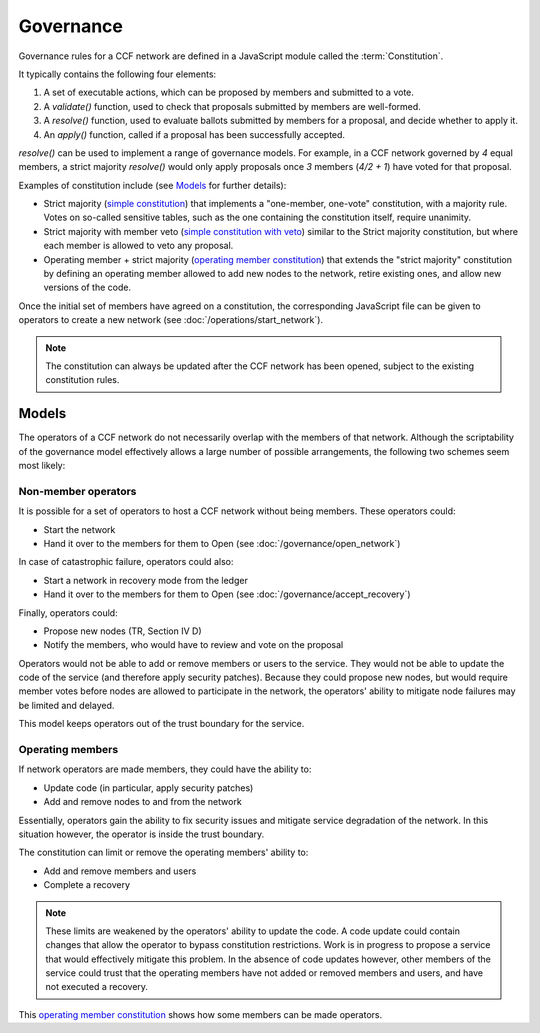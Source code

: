 Governance
==========

Governance rules for a CCF network are defined in a JavaScript module called the :term:`Constitution`.

It typically contains the following four elements:

1. A set of executable actions, which can be proposed by members and submitted to a vote.
2. A `validate()` function, used to check that proposals submitted by members are well-formed.
3. A `resolve()` function, used to evaluate ballots submitted by members for a proposal, and decide whether to apply it.
4. An `apply()` function, called if a proposal has been successfully accepted.

`resolve()` can be used to implement a range of governance models.
For example, in a CCF network governed by `4` equal members, a strict majority `resolve()` would only apply proposals once `3` members (`4/2 + 1`) have voted for that proposal.

Examples of constitution include (see `Models`_ for further details):

- Strict majority (`simple constitution`_) that implements a "one-member, one-vote" constitution, with a majority rule. Votes on so-called sensitive tables, such as the one containing the constitution itself, require unanimity.
- Strict majority with member veto (`simple constitution with veto`_) similar to the Strict majority constitution, but where each member is allowed to veto any proposal.
- Operating member + strict majority (`operating member constitution`_) that extends the "strict majority" constitution by defining an operating member allowed to add new nodes to the network, retire existing ones, and allow new versions of the code.

Once the initial set of members have agreed on a constitution, the corresponding JavaScript file can be given to operators to create a new network (see :doc:`/operations/start_network`).

.. note:: The constitution can always be updated after the CCF network has been opened, subject to the existing constitution rules.

Models
------

The operators of a CCF network do not necessarily overlap with the members of that network. Although the scriptability of the governance model effectively allows a large number of possible arrangements, the following two schemes seem most likely:

Non-member operators
~~~~~~~~~~~~~~~~~~~~

It is possible for a set of operators to host a CCF network without being members. These operators could:

- Start the network
- Hand it over to the members for them to Open (see :doc:`/governance/open_network`)

In case of catastrophic failure, operators could also:

- Start a network in recovery mode from the ledger
- Hand it over to the members for them to Open (see :doc:`/governance/accept_recovery`)

Finally, operators could:

-	Propose new nodes (TR, Section IV D)
-	Notify the members, who would have to review and vote on the proposal

Operators would not be able to add or remove members or users to the service. They would not be able to update the code of the service (and therefore apply security patches). Because they could propose new nodes, but would require member votes before nodes are allowed to participate in the network, the operators' ability to mitigate node failures may be limited and delayed.

This model keeps operators out of the trust boundary for the service.

Operating members
~~~~~~~~~~~~~~~~~

If network operators are made members, they could have the ability to:

-	Update code (in particular, apply security patches)
-	Add and remove nodes to and from the network

Essentially, operators gain the ability to fix security issues and mitigate service degradation of the network. In this situation however, the operator is inside the trust boundary.

The constitution can limit or remove the operating members' ability to:

-	Add and remove members and users
-	Complete a recovery

.. note:: These limits are weakened by the operators' ability to update the code. A code update could contain changes that allow the operator to bypass constitution restrictions. Work is in progress to propose a service that would effectively mitigate this problem. In the absence of code updates however, other members of the service could trust that the operating members have not added or removed members and users, and have not executed a recovery.

This `operating member constitution`_ shows how some members can be made operators.

.. _simple constitution: https://github.com/microsoft/CCF/blob/main/src/runtime_config/default/resolve.js

.. _operating member constitution: https://github.com/microsoft/CCF/blob/main/src/runtime_config/operator/resolve.js

.. _simple constitution with veto: https://github.com/microsoft/CCF/blob/main/src/runtime_config/veto/resolve.js
